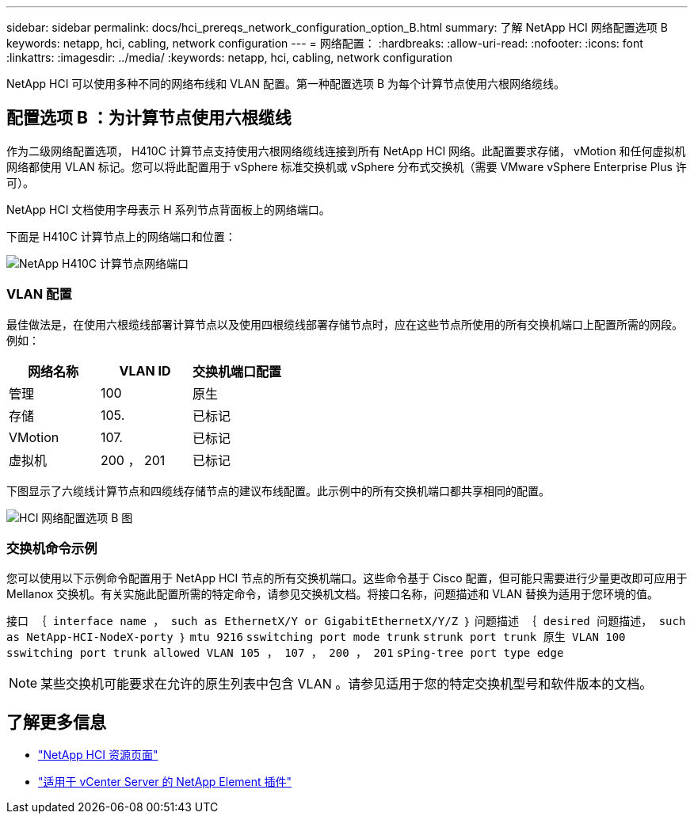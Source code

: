 ---
sidebar: sidebar 
permalink: docs/hci_prereqs_network_configuration_option_B.html 
summary: 了解 NetApp HCI 网络配置选项 B 
keywords: netapp, hci, cabling, network configuration 
---
= 网络配置：
:hardbreaks:
:allow-uri-read: 
:nofooter: 
:icons: font
:linkattrs: 
:imagesdir: ../media/
:keywords: netapp, hci, cabling, network configuration


[role="lead"]
NetApp HCI 可以使用多种不同的网络布线和 VLAN 配置。第一种配置选项 B 为每个计算节点使用六根网络缆线。



== 配置选项 B ：为计算节点使用六根缆线

作为二级网络配置选项， H410C 计算节点支持使用六根网络缆线连接到所有 NetApp HCI 网络。此配置要求存储， vMotion 和任何虚拟机网络都使用 VLAN 标记。您可以将此配置用于 vSphere 标准交换机或 vSphere 分布式交换机（需要 VMware vSphere Enterprise Plus 许可）。

NetApp HCI 文档使用字母表示 H 系列节点背面板上的网络端口。

下面是 H410C 计算节点上的网络端口和位置：

[#H35700E_H410C]
image::HCI_ISI_compute_6cable.png[NetApp H410C 计算节点网络端口]



=== VLAN 配置

最佳做法是，在使用六根缆线部署计算节点以及使用四根缆线部署存储节点时，应在这些节点所使用的所有交换机端口上配置所需的网段。例如：

|===
| 网络名称 | VLAN ID | 交换机端口配置 


| 管理 | 100 | 原生 


| 存储 | 105. | 已标记 


| VMotion | 107. | 已标记 


| 虚拟机 | 200 ， 201 | 已标记 
|===
下图显示了六缆线计算节点和四缆线存储节点的建议布线配置。此示例中的所有交换机端口都共享相同的配置。

image::hci_networking_config_scenario_2.png[HCI 网络配置选项 B 图]



=== 交换机命令示例

您可以使用以下示例命令配置用于 NetApp HCI 节点的所有交换机端口。这些命令基于 Cisco 配置，但可能只需要进行少量更改即可应用于 Mellanox 交换机。有关实施此配置所需的特定命令，请参见交换机文档。将接口名称，问题描述和 VLAN 替换为适用于您环境的值。

`接口 ｛ interface name ， such as EthernetX/Y or GigabitEthernetX/Y/Z ｝` `问题描述 ｛ desired 问题描述， such as NetApp-HCI-NodeX-porty ｝` `mtu 9216` `sswitching port mode trunk` `strunk port trunk 原生 VLAN 100` `sswitching port trunk allowed VLAN 105 ， 107 ， 200 ， 201` `sPing-tree port type edge`


NOTE: 某些交换机可能要求在允许的原生列表中包含 VLAN 。请参见适用于您的特定交换机型号和软件版本的文档。

[discrete]
== 了解更多信息

* https://www.netapp.com/hybrid-cloud/hci-documentation/["NetApp HCI 资源页面"^]
* https://docs.netapp.com/us-en/vcp/index.html["适用于 vCenter Server 的 NetApp Element 插件"^]

